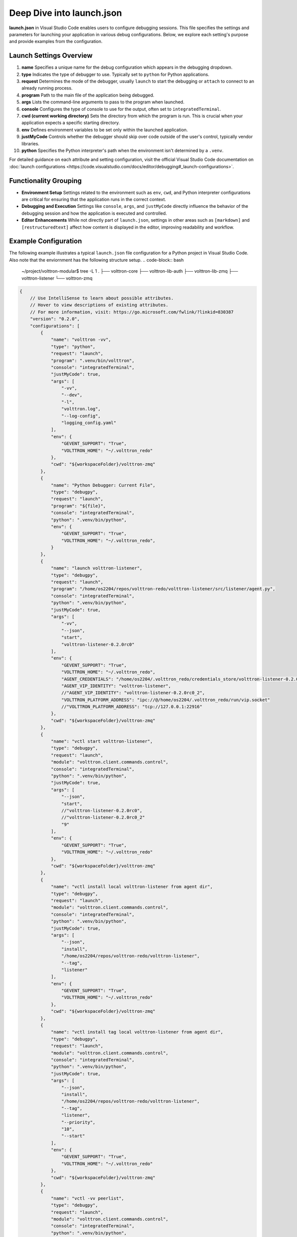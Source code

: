 .. _deep_dive_into_launch_json:

Deep Dive into launch.json
============================

**launch.json** in Visual Studio Code enables users to configure debugging sessions. This file specifies the settings and parameters for launching your application in various debug configurations. Below, we explore each setting's purpose and provide examples from the configuration.

.. _Launch Settings Overview:

Launch Settings Overview
------------------------

1. **name**
   Specifies a unique name for the debug configuration which appears in the debugging dropdown.

2. **type**
   Indicates the type of debugger to use. Typically set to ``python`` for Python applications.

3. **request**
   Determines the mode of the debugger, usually ``launch`` to start the debugging or ``attach`` to connect to an already running process.

4. **program**
   Path to the main file of the application being debugged. 

5. **args**
   Lists the command-line arguments to pass to the program when launched.

6. **console**
   Configures the type of console to use for the output, often set to ``integratedTerminal``.

7. **cwd (current working directory)**
   Sets the directory from which the program is run. This is crucial when your application expects a specific starting directory.

8. **env**
   Defines environment variables to be set only within the launched application.

9. **justMyCode**
   Controls whether the debugger should skip over code outside of the user's control, typically vendor libraries.

10. **python**
    Specifies the Python interpreter's path when the environment isn't determined by a ``.venv``.

For detailed guidance on each attribute and setting configuration, visit the official Visual Studio Code documentation on :doc:`launch configurations <https://code.visualstudio.com/docs/editor/debugging#_launch-configurations>`.

Functionality Grouping
----------------------

- **Environment Setup**
  Settings related to the environment such as ``env``, ``cwd``, and Python interpreter configurations are critical for ensuring that the application runs in the correct context.

- **Debugging and Execution**
  Settings like ``console``, ``args``, and ``justMyCode`` directly influence the behavior of the debugging session and how the application is executed and controlled.

- **Editor Enhancements**
  While not directly part of ``launch.json``, settings in other areas such as ``[markdown]`` and ``[restructuredtext]`` affect how content is displayed in the editor, improving readability and workflow.

Example Configuration
---------------------

The following example illustrates a typical ``launch.json`` file configuration for a Python project in Visual Studio Code. Also note that the enviornment has the following structure setup.
.. code-block:: bash

    ~/project/volttron-modular$ tree -L 1
    .
    ├── volttron-core
    ├── volttron-lib-auth
    ├── volttron-lib-zmq
    ├── volttron-listener
    └── volttron-zmq

.. code-block:: json

    {
        // Use IntelliSense to learn about possible attributes.
        // Hover to view descriptions of existing attributes.
        // For more information, visit: https://go.microsoft.com/fwlink/?linkid=830387
        "version": "0.2.0",
        "configurations": [
            {
                "name": "volttron -vv",
                "type": "python",
                "request": "launch",
                "program": ".venv/bin/volttron",
                "console": "integratedTerminal",
                "justMyCode": true,
                "args": [
                    "-vv",
                    "--dev",
                    "-l",
                    "volttron.log",
                    "--log-config",
                    "logging_config.yaml"
                ],
                "env": {
                    "GEVENT_SUPPORT": "True",
                    "VOLTTRON_HOME": "~/.volttron_redo"
                },
                "cwd": "${workspaceFolder}/volttron-zmq"
            },
            {
                "name": "Python Debugger: Current File",
                "type": "debugpy",
                "request": "launch",
                "program": "${file}",
                "console": "integratedTerminal",
                "python": ".venv/bin/python",
                "env": {
                    "GEVENT_SUPPORT": "True",
                    "VOLTTRON_HOME": "~/.volttron_redo",
                }
            },
            {
                "name": "launch volttron-listener",
                "type": "debugpy",
                "request": "launch",
                "program": "/home/os2204/repos/volttron-redo/volttron-listener/src/listener/agent.py",
                "console": "integratedTerminal",
                "python": ".venv/bin/python",
                "justMyCode": true,
                "args": [
                    "-vv",
                    "--json",
                    "start",
                    "volttron-listener-0.2.0rc0"
                ],
                "env": {
                    "GEVENT_SUPPORT": "True",
                    "VOLTTRON_HOME": "~/.volttron_redo",
                    "AGENT_CREDENTIALS": "/home/os2204/.volttron_redo/credentials_store/volttron-listener-0.2.0rc0_2.json",
                    "AGENT_VIP_IDENTITY": "volttron-listener",
                    //"AGENT_VIP_IDENTITY": "volttron-listener-0.2.0rc0_2",
                    "VOLTTRON_PLATFORM_ADDRESS": "ipc://@/home/os2204/.volttron_redo/run/vip.socket"
                    //"VOLTTRON_PLATFORM_ADDRESS": "tcp://127.0.0.1:22916"
                },
                "cwd": "${workspaceFolder}/volttron-zmq"
            },
            {
                "name": "vctl start volttron-listener",
                "type": "debugpy",
                "request": "launch",
                "module": "volttron.client.commands.control",
                "console": "integratedTerminal",
                "python": ".venv/bin/python",
                "justMyCode": true,
                "args": [
                    "--json",
                    "start",
                    //"volttron-listener-0.2.0rc0",
                    //"volttron-listener-0.2.0rc0_2"
                    "9"
                ],
                "env": {
                    "GEVENT_SUPPORT": "True",
                    "VOLTTRON_HOME": "~/.volttron_redo"
                },
                "cwd": "${workspaceFolder}/volttron-zmq"
            },
            {
                "name": "vctl install local volttron-listener from agent dir",
                "type": "debugpy",
                "request": "launch",
                "module": "volttron.client.commands.control",
                "console": "integratedTerminal",
                "python": ".venv/bin/python",
                "justMyCode": true,
                "args": [
                    "--json",
                    "install",
                    "/home/os2204/repos/volttron-redo/volttron-listener",
                    "--tag",
                    "listener"
                ],
                "env": {
                    "GEVENT_SUPPORT": "True",
                    "VOLTTRON_HOME": "~/.volttron_redo"
                },
                "cwd": "${workspaceFolder}/volttron-zmq"
            },
            {
                "name": "vctl install tag local volttron-listener from agent dir",
                "type": "debugpy",
                "request": "launch",
                "module": "volttron.client.commands.control",
                "console": "integratedTerminal",
                "python": ".venv/bin/python",
                "justMyCode": true,
                "args": [
                    "--json",
                    "install",
                    "/home/os2204/repos/volttron-redo/volttron-listener",
                    "--tag",
                    "listener",
                    "--priority",
                    "10",
                    "--start"
                ],
                "env": {
                    "GEVENT_SUPPORT": "True",
                    "VOLTTRON_HOME": "~/.volttron_redo"
                },
                "cwd": "${workspaceFolder}/volttron-zmq"
            },
            {
                "name": "vctl -vv peerlist",
                "type": "debugpy",
                "request": "launch",
                "module": "volttron.client.commands.control",
                "console": "integratedTerminal",
                "python": ".venv/bin/python",
                "justMyCode": true,
                "args": [
                    "--json",
                    "peerlist"
                ],
                "env": {
                    "GEVENT_SUPPORT": "True",
                    "VOLTTRON_HOME": "~/.volttron_redo"
                },
                "cwd": "${workspaceFolder}/volttron-zmq"
            },
            {
                "name": "vctl -vv install volttron-listener",
                "type": "debugpy",
                "request": "launch",
                "module": "volttron.client.commands.control",
                "console": "integratedTerminal",
                "justMyCode": true,
                "python": ".venv/bin/python",
                "args": [
                    "--json",
                    "install",
                    "volttron-listener"
                ],
                "env": {
                    "GEVENT_SUPPORT": "True",
                    "VOLTTRON_HOME": "~/.volttron_redo"
                },
                "cwd": "${workspaceFolder}/volttron-zmq"
            },
            {
                "name": "vctl -vv status",
                "type": "debugpy",
                "request": "launch",
                "module": "volttron.client.commands.control",
                "console": "integratedTerminal",
                "justMyCode": true,
                "python": ".venv/bin/python",
                "args": [
                    //"-vv",
                    "status"
                ],
                "env": {
                    "GEVENT_SUPPORT": "True",
                    "VOLTTRON_HOME": "~/.volttron_redo"
                },
                "cwd": "${workspaceFolder}/volttron-zmq"
            },
            {
                "name": "vctl -vv start 8",
                "type": "debugpy",
                "request": "launch",
                "module": "volttron.client.commands.control",
                "console": "integratedTerminal",
                "justMyCode": true,
                "python": ".venv/bin/python",
                "args": [
                    "-vv",
                    "start",
                    "8"
                ],
                "env": {
                    "GEVENT_SUPPORT": "True",
                    "VOLTTRON_HOME": "~/.volttron_redo"
                },
                "cwd": "${workspaceFolder}/volttron-zmq"
            },
            {
                "name": "volttron -vv",
                "type": "debugpy",
                "request": "launch",
                "module": "volttron.server",
                "console": "integratedTerminal",
                "justMyCode": true,
                "python": ".venv/bin/python",
                "args": [
                    "-vv",
                    "--dev",
                    "--log-config",
                    "logging_config.yaml"
                ],
                "env": {
                    "GEVENT_SUPPORT": "True",
                    "VOLTTRON_HOME": "~/.volttron_redo",
                    "PYTHONPATH": "${userHome}/repos/volttron-redo/volttron-lib-auth/src:${userHome}/repos/volttron-redo/volttron-lib-auth-zap/src"
                },
                "subProcess": true,
                "cwd": "${workspaceFolder}/volttron-zmq"
            },
            {
                "name": "volttron -v",
                "type": "debugpy",
                "request": "launch",
                "module": "volttron.server",
                "console": "integratedTerminal",
                "justMyCode": true,
                "python": ".venv/bin/python",
                "args": [
                    "-v"
                    // ,
                    // "--log-config",
                    // "logging_config.yaml"
                ],
                "env": {
                    "GEVENT_SUPPORT": "True",
                    "VOLTTRON_HOME": "~/.volttron_redo",
                    "PYTHONPATH": "${userHome}/repos/volttron-redo/volttron-lib-auth/src:${userHome}/repos/volttron-redo/volttron-lib-auth-zap/src"
                },
                "subProcess": true,
                "cwd": "${workspaceFolder}/volttron-zmq"
            },
            {
                "name": "volttron",
                "type": "debugpy",
                "request": "launch",
                "module": "volttron.server",
                "console": "integratedTerminal",
                "justMyCode": true,
                "python": ".venv/bin/python",
                "args": [
                    //"-v"
                    // ,
                    // "--log-config",
                    // "logging_config.yaml"
                ],
                "env": {
                    "GEVENT_SUPPORT": "True",
                    "VOLTTRON_HOME": "~/.volttron_redo",
                    "PYTHONPATH": "${userHome}/repos/volttron-redo/volttron-lib-auth/src:${userHome}/repos/volttron-redo/volttron-lib-auth-zap/src"
                },
                "subProcess": true,
                "cwd": "${workspaceFolder}/volttron-zmq"
            },
            {
                "name": "connect_to_volttron",
                "type": "debugpy",
                "request": "launch",
                "program": "connect_to_volttron.py",
                "console": "integratedTerminal",
                "justMyCode": true,
                "python": ".venv/bin/python",
                "args": [
                    "-vv"
                ],
                "env": {
                    "GEVENT_SUPPORT": "True",
                    "VOLTTRON_HOME": "~/.volttron_redo",
                    // "PYTHONPATH": "/home/os2204/repos/volttron-redo/volttron-lib-auth/src"
                },
                "subProcess": true,
                "cwd": "${workspaceFolder}/volttron-zmq"
            },
            {
                "name": "pytest",
                "type": "debugpy",
                "request": "launch",
                "module": "pytest",
                "console": "integratedTerminal",
                "justMyCode": true,
                "args": [
                    "-s",
                    "${file}"
                ],
                "env": {
                    "GEVENT_SUPPORT": "True",
                    "VOLTTRON_HOME": "~/.volttron_redo"
                }
            }
        ]
    }

This configuration launches a Python application with verbose logging, specific environment variables, and using a virtual environment located at ``.venv/bin/volttron``.